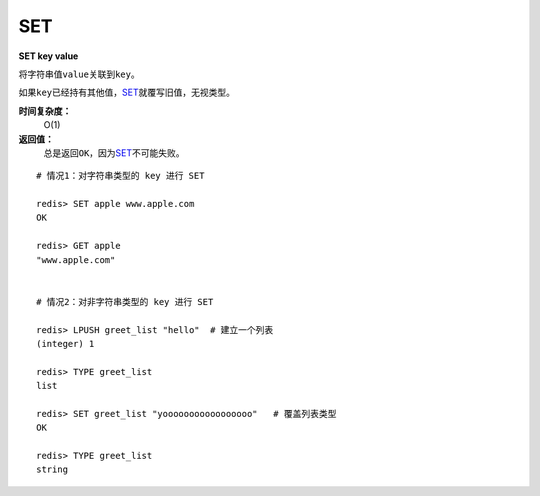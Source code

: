 .. _set:

SET
===

**SET key value**

将字符串值\ ``value``\ 关联到\ ``key``\ 。

如果\ ``key``\ 已经持有其他值，\ `SET`_\ 就覆写旧值，无视类型。

**时间复杂度：**
    O(1)

**返回值：**
    总是返回\ ``OK``\ ，因为\ `SET`_\ 不可能失败。

::

    # 情况1：对字符串类型的 key 进行 SET

    redis> SET apple www.apple.com
    OK

    redis> GET apple
    "www.apple.com"


    # 情况2：对非字符串类型的 key 进行 SET

    redis> LPUSH greet_list "hello"  # 建立一个列表
    (integer) 1

    redis> TYPE greet_list
    list

    redis> SET greet_list "yooooooooooooooooo"   # 覆盖列表类型
    OK

    redis> TYPE greet_list
    string


